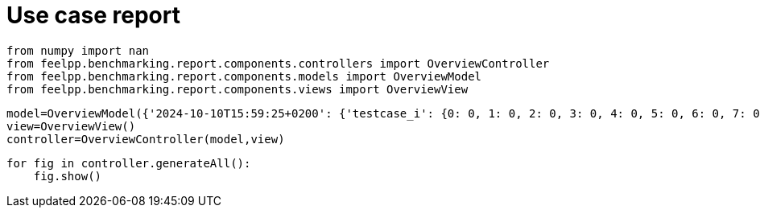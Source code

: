 = Use case report
:page-plotly: true
:page-jupyter: true
:page-tags: toolbox, catalog
:parent-catalogs: feelpp_toolbox_electric-quarter_turn_3d-gaya
:description: 
:page-illustration: 
:revdate: 

[%dynamic%close%hide_code,python]
----
from numpy import nan
from feelpp.benchmarking.report.components.controllers import OverviewController
from feelpp.benchmarking.report.components.models import OverviewModel
from feelpp.benchmarking.report.components.views import OverviewView
----

[%dynamic%close%hide_code,python]
----
model=OverviewModel({'2024-10-10T15:59:25+0200': {'testcase_i': {0: 0, 1: 0, 2: 0, 3: 0, 4: 0, 5: 0, 6: 0, 7: 0, 8: 0, 9: 0, 10: 0, 11: 1, 12: 1, 13: 1, 14: 1, 15: 1, 16: 1, 17: 1, 18: 1, 19: 1, 20: 1, 21: 1, 22: 2, 23: 2, 24: 2, 25: 2, 26: 2, 27: 2, 28: 2, 29: 2, 30: 2, 31: 2, 32: 2, 33: 3, 34: 3, 35: 3, 36: 3, 37: 3, 38: 3, 39: 3, 40: 3, 41: 3, 42: 3, 43: 3, 44: 4, 45: 4, 46: 4, 47: 4, 48: 4, 49: 4, 50: 4, 51: 4, 52: 4, 53: 4, 54: 4, 55: 5, 56: 5, 57: 5, 58: 5, 59: 5, 60: 5, 61: 5, 62: 5, 63: 5, 64: 5, 65: 5, 66: 6, 67: 6, 68: 6, 69: 6, 70: 6, 71: 6, 72: 6, 73: 6, 74: 6, 75: 6, 76: 6, 77: 7, 78: 7, 79: 7, 80: 7, 81: 7, 82: 7, 83: 7, 84: 7, 85: 7, 86: 7, 87: 7, 88: 8, 89: 8, 90: 8, 91: 8, 92: 8, 93: 8, 94: 8, 95: 8, 96: 8, 97: 8, 98: 8, 99: 9, 100: 9, 101: 9, 102: 9, 103: 9, 104: 9, 105: 9, 106: 9, 107: 9, 108: 9, 109: 9, 110: 10, 111: 10, 112: 10, 113: 10, 114: 10, 115: 10, 116: 10, 117: 10, 118: 10, 119: 10, 120: 10, 121: 11, 122: 11, 123: 11, 124: 11, 125: 11, 126: 11, 127: 11, 128: 11, 129: 11, 130: 11, 131: 11}, 'performance_variable': {0: 'ElectricConstructor_createMesh', 1: 'ElectricConstructor_createExporters', 2: 'ElectricConstructor_graph', 3: 'ElectricConstructor_matrixVector', 4: 'ElectricConstructor_algebraicOthers', 5: 'ElectricConstructor_init', 6: 'ElectricPostProcessing_exportResults', 7: 'ElectricSolve_ksp-niter', 8: 'ElectricSolve_algebraic-assembly', 9: 'ElectricSolve_algebraic-solve', 10: 'ElectricSolve_solve', 11: 'ElectricConstructor_createMesh', 12: 'ElectricConstructor_createExporters', 13: 'ElectricConstructor_graph', 14: 'ElectricConstructor_matrixVector', 15: 'ElectricConstructor_algebraicOthers', 16: 'ElectricConstructor_init', 17: 'ElectricPostProcessing_exportResults', 18: 'ElectricSolve_ksp-niter', 19: 'ElectricSolve_algebraic-assembly', 20: 'ElectricSolve_algebraic-solve', 21: 'ElectricSolve_solve', 22: 'ElectricConstructor_createMesh', 23: 'ElectricConstructor_createExporters', 24: 'ElectricConstructor_graph', 25: 'ElectricConstructor_matrixVector', 26: 'ElectricConstructor_algebraicOthers', 27: 'ElectricConstructor_init', 28: 'ElectricPostProcessing_exportResults', 29: 'ElectricSolve_ksp-niter', 30: 'ElectricSolve_algebraic-assembly', 31: 'ElectricSolve_algebraic-solve', 32: 'ElectricSolve_solve', 33: 'ElectricConstructor_createMesh', 34: 'ElectricConstructor_createExporters', 35: 'ElectricConstructor_graph', 36: 'ElectricConstructor_matrixVector', 37: 'ElectricConstructor_algebraicOthers', 38: 'ElectricConstructor_init', 39: 'ElectricPostProcessing_exportResults', 40: 'ElectricSolve_ksp-niter', 41: 'ElectricSolve_algebraic-assembly', 42: 'ElectricSolve_algebraic-solve', 43: 'ElectricSolve_solve', 44: 'ElectricConstructor_createMesh', 45: 'ElectricConstructor_createExporters', 46: 'ElectricConstructor_graph', 47: 'ElectricConstructor_matrixVector', 48: 'ElectricConstructor_algebraicOthers', 49: 'ElectricConstructor_init', 50: 'ElectricPostProcessing_exportResults', 51: 'ElectricSolve_ksp-niter', 52: 'ElectricSolve_algebraic-assembly', 53: 'ElectricSolve_algebraic-solve', 54: 'ElectricSolve_solve', 55: 'ElectricConstructor_createMesh', 56: 'ElectricConstructor_createExporters', 57: 'ElectricConstructor_graph', 58: 'ElectricConstructor_matrixVector', 59: 'ElectricConstructor_algebraicOthers', 60: 'ElectricConstructor_init', 61: 'ElectricPostProcessing_exportResults', 62: 'ElectricSolve_ksp-niter', 63: 'ElectricSolve_algebraic-assembly', 64: 'ElectricSolve_algebraic-solve', 65: 'ElectricSolve_solve', 66: 'ElectricConstructor_createMesh', 67: 'ElectricConstructor_createExporters', 68: 'ElectricConstructor_graph', 69: 'ElectricConstructor_matrixVector', 70: 'ElectricConstructor_algebraicOthers', 71: 'ElectricConstructor_init', 72: 'ElectricPostProcessing_exportResults', 73: 'ElectricSolve_ksp-niter', 74: 'ElectricSolve_algebraic-assembly', 75: 'ElectricSolve_algebraic-solve', 76: 'ElectricSolve_solve', 77: 'ElectricConstructor_createMesh', 78: 'ElectricConstructor_createExporters', 79: 'ElectricConstructor_graph', 80: 'ElectricConstructor_matrixVector', 81: 'ElectricConstructor_algebraicOthers', 82: 'ElectricConstructor_init', 83: 'ElectricPostProcessing_exportResults', 84: 'ElectricSolve_ksp-niter', 85: 'ElectricSolve_algebraic-assembly', 86: 'ElectricSolve_algebraic-solve', 87: 'ElectricSolve_solve', 88: 'ElectricConstructor_createMesh', 89: 'ElectricConstructor_createExporters', 90: 'ElectricConstructor_graph', 91: 'ElectricConstructor_matrixVector', 92: 'ElectricConstructor_algebraicOthers', 93: 'ElectricConstructor_init', 94: 'ElectricPostProcessing_exportResults', 95: 'ElectricSolve_ksp-niter', 96: 'ElectricSolve_algebraic-assembly', 97: 'ElectricSolve_algebraic-solve', 98: 'ElectricSolve_solve', 99: 'ElectricConstructor_createMesh', 100: 'ElectricConstructor_createExporters', 101: 'ElectricConstructor_graph', 102: 'ElectricConstructor_matrixVector', 103: 'ElectricConstructor_algebraicOthers', 104: 'ElectricConstructor_init', 105: 'ElectricPostProcessing_exportResults', 106: 'ElectricSolve_ksp-niter', 107: 'ElectricSolve_algebraic-assembly', 108: 'ElectricSolve_algebraic-solve', 109: 'ElectricSolve_solve', 110: 'ElectricConstructor_createMesh', 111: 'ElectricConstructor_createExporters', 112: 'ElectricConstructor_graph', 113: 'ElectricConstructor_matrixVector', 114: 'ElectricConstructor_algebraicOthers', 115: 'ElectricConstructor_init', 116: 'ElectricPostProcessing_exportResults', 117: 'ElectricSolve_ksp-niter', 118: 'ElectricSolve_algebraic-assembly', 119: 'ElectricSolve_algebraic-solve', 120: 'ElectricSolve_solve', 121: 'ElectricConstructor_createMesh', 122: 'ElectricConstructor_createExporters', 123: 'ElectricConstructor_graph', 124: 'ElectricConstructor_matrixVector', 125: 'ElectricConstructor_algebraicOthers', 126: 'ElectricConstructor_init', 127: 'ElectricPostProcessing_exportResults', 128: 'ElectricSolve_ksp-niter', 129: 'ElectricSolve_algebraic-assembly', 130: 'ElectricSolve_algebraic-solve', 131: 'ElectricSolve_solve'}, 'value': {0: 56.0938439, 1: 0.042868137, 2: 0.058466758, 3: 2.01411101, 4: 3.5697e-05, 5: 63.7589785, 6: 7.15672679, 7: 11.0, 8: 1.41383459, 9: 24.6866984, 10: 26.2079139, 11: 165.637942, 12: 1.15962862, 13: 0.184519059, 14: 5.05586257, 15: 3.5096e-05, 16: 183.870538, 17: 3.84541396, 18: 11.0, 19: 5.1537771, 20: 47.7479895, 21: 53.1703883, 22: 295.981044, 23: 0.055728802, 24: 0.310894497, 25: 2.80072209, 26: 5.866e-05, 27: 304.454682, 28: 5.23480678, 29: 12.0, 30: 1.98808413, 31: 39.3037015, 32: 41.3308678, 33: 64.212042, 34: 0.072799048, 35: 0.115842575, 36: 3.17579514, 37: 4.5255e-05, 38: 74.5482374, 39: 4.44026198, 40: 11.0, 41: 2.27202301, 42: 29.7557825, 43: 32.1029521, 44: 86.3400583, 45: 0.016423931, 46: 0.210841316, 47: 1.68479982, 48: 3.3543e-05, 49: 93.2494038, 50: 2.68872614, 51: 11.0, 52: 1.32805437, 53: 18.0399268, 54: 19.3982999, 55: 294.674489, 56: 0.071696064, 57: 0.557694358, 58: 2.81389197, 59: 5.1607e-05, 60: 307.054393, 61: 4.47197079, 62: 12.0, 63: 2.28797343, 64: 37.9318095, 65: 40.3198345, 66: 56.517439, 67: 0.080016484, 68: 0.199885818, 69: 1.8504765, 70: 3.9434e-05, 71: 65.0699114, 72: 3.21421765, 73: 11.0, 74: 1.56317467, 75: 20.4802529, 76: 22.0858091, 77: 88.023082, 78: 0.008386554, 79: 0.352652528, 80: 2.05111012, 81: 5.7678e-05, 82: 96.3038334, 83: 2.78060333, 84: 11.0, 85: 1.65195307, 86: 13.5799306, 87: 15.3273193, 88: 297.457833, 89: 0.049643182, 90: 1.41635348, 91: 2.51157885, 92: 5.4422e-05, 93: 314.034122, 94: 4.59187359, 95: 12.0, 96: 2.79607451, 97: 33.5493525, 98: 36.4140098, 99: 55.8162912, 100: 0.034588717, 101: 0.519576957, 102: 0.908080716, 103: 3.747e-05, 104: 63.5891073, 105: 3.23842979, 106: 11.0, 107: 1.87470137, 108: 11.55339, 109: 13.4545711, 110: 162.293154, 111: 0.00224106, 112: 1.53471765, 113: 1.34776725, 114: 1.633e-05, 115: 178.707256, 116: 3.89776509, 117: 11.0, 118: 1.93253838, 119: 6.46579175, 120: 8.40130902, 121: 194.72391, 122: 0.080172059, 123: 3.34303037, 124: 3.50028578, 125: 3.9214e-05, 126: 225.582392, 127: 12.6520535, 128: 11.0, 129: 4.873598, 130: 20.8543706, 131: 25.8670575}, 'unit': {0: 's', 1: 's', 2: 's', 3: 's', 4: 's', 5: 's', 6: 's', 7: 'item', 8: 's', 9: 's', 10: 's', 11: 's', 12: 's', 13: 's', 14: 's', 15: 's', 16: 's', 17: 's', 18: 'item', 19: 's', 20: 's', 21: 's', 22: 's', 23: 's', 24: 's', 25: 's', 26: 's', 27: 's', 28: 's', 29: 'item', 30: 's', 31: 's', 32: 's', 33: 's', 34: 's', 35: 's', 36: 's', 37: 's', 38: 's', 39: 's', 40: 'item', 41: 's', 42: 's', 43: 's', 44: 's', 45: 's', 46: 's', 47: 's', 48: 's', 49: 's', 50: 's', 51: 'item', 52: 's', 53: 's', 54: 's', 55: 's', 56: 's', 57: 's', 58: 's', 59: 's', 60: 's', 61: 's', 62: 'item', 63: 's', 64: 's', 65: 's', 66: 's', 67: 's', 68: 's', 69: 's', 70: 's', 71: 's', 72: 's', 73: 'item', 74: 's', 75: 's', 76: 's', 77: 's', 78: 's', 79: 's', 80: 's', 81: 's', 82: 's', 83: 's', 84: 'item', 85: 's', 86: 's', 87: 's', 88: 's', 89: 's', 90: 's', 91: 's', 92: 's', 93: 's', 94: 's', 95: 'item', 96: 's', 97: 's', 98: 's', 99: 's', 100: 's', 101: 's', 102: 's', 103: 's', 104: 's', 105: 's', 106: 'item', 107: 's', 108: 's', 109: 's', 110: 's', 111: 's', 112: 's', 113: 's', 114: 's', 115: 's', 116: 's', 117: 'item', 118: 's', 119: 's', 120: 's', 121: 's', 122: 's', 123: 's', 124: 's', 125: 's', 126: 's', 127: 's', 128: 'item', 129: 's', 130: 's', 131: 's'}, 'reference': {0: nan, 1: nan, 2: nan, 3: nan, 4: nan, 5: nan, 6: nan, 7: nan, 8: nan, 9: nan, 10: nan, 11: nan, 12: nan, 13: nan, 14: nan, 15: nan, 16: nan, 17: nan, 18: nan, 19: nan, 20: nan, 21: nan, 22: nan, 23: nan, 24: nan, 25: nan, 26: nan, 27: nan, 28: nan, 29: nan, 30: nan, 31: nan, 32: nan, 33: nan, 34: nan, 35: nan, 36: nan, 37: nan, 38: nan, 39: nan, 40: nan, 41: nan, 42: nan, 43: nan, 44: nan, 45: nan, 46: nan, 47: nan, 48: nan, 49: nan, 50: nan, 51: nan, 52: nan, 53: nan, 54: nan, 55: nan, 56: nan, 57: nan, 58: nan, 59: nan, 60: nan, 61: nan, 62: nan, 63: nan, 64: nan, 65: nan, 66: nan, 67: nan, 68: nan, 69: nan, 70: nan, 71: nan, 72: nan, 73: nan, 74: nan, 75: nan, 76: nan, 77: nan, 78: nan, 79: nan, 80: nan, 81: nan, 82: nan, 83: nan, 84: nan, 85: nan, 86: nan, 87: nan, 88: nan, 89: nan, 90: nan, 91: nan, 92: nan, 93: nan, 94: nan, 95: nan, 96: nan, 97: nan, 98: nan, 99: nan, 100: nan, 101: nan, 102: nan, 103: nan, 104: nan, 105: nan, 106: nan, 107: nan, 108: nan, 109: nan, 110: nan, 111: nan, 112: nan, 113: nan, 114: nan, 115: nan, 116: nan, 117: nan, 118: nan, 119: nan, 120: nan, 121: nan, 122: nan, 123: nan, 124: nan, 125: nan, 126: nan, 127: nan, 128: nan, 129: nan, 130: nan, 131: nan}, 'thres_lower': {0: nan, 1: nan, 2: nan, 3: nan, 4: nan, 5: nan, 6: nan, 7: nan, 8: nan, 9: nan, 10: nan, 11: nan, 12: nan, 13: nan, 14: nan, 15: nan, 16: nan, 17: nan, 18: nan, 19: nan, 20: nan, 21: nan, 22: nan, 23: nan, 24: nan, 25: nan, 26: nan, 27: nan, 28: nan, 29: nan, 30: nan, 31: nan, 32: nan, 33: nan, 34: nan, 35: nan, 36: nan, 37: nan, 38: nan, 39: nan, 40: nan, 41: nan, 42: nan, 43: nan, 44: nan, 45: nan, 46: nan, 47: nan, 48: nan, 49: nan, 50: nan, 51: nan, 52: nan, 53: nan, 54: nan, 55: nan, 56: nan, 57: nan, 58: nan, 59: nan, 60: nan, 61: nan, 62: nan, 63: nan, 64: nan, 65: nan, 66: nan, 67: nan, 68: nan, 69: nan, 70: nan, 71: nan, 72: nan, 73: nan, 74: nan, 75: nan, 76: nan, 77: nan, 78: nan, 79: nan, 80: nan, 81: nan, 82: nan, 83: nan, 84: nan, 85: nan, 86: nan, 87: nan, 88: nan, 89: nan, 90: nan, 91: nan, 92: nan, 93: nan, 94: nan, 95: nan, 96: nan, 97: nan, 98: nan, 99: nan, 100: nan, 101: nan, 102: nan, 103: nan, 104: nan, 105: nan, 106: nan, 107: nan, 108: nan, 109: nan, 110: nan, 111: nan, 112: nan, 113: nan, 114: nan, 115: nan, 116: nan, 117: nan, 118: nan, 119: nan, 120: nan, 121: nan, 122: nan, 123: nan, 124: nan, 125: nan, 126: nan, 127: nan, 128: nan, 129: nan, 130: nan, 131: nan}, 'thres_upper': {0: nan, 1: nan, 2: nan, 3: nan, 4: nan, 5: nan, 6: nan, 7: nan, 8: nan, 9: nan, 10: nan, 11: nan, 12: nan, 13: nan, 14: nan, 15: nan, 16: nan, 17: nan, 18: nan, 19: nan, 20: nan, 21: nan, 22: nan, 23: nan, 24: nan, 25: nan, 26: nan, 27: nan, 28: nan, 29: nan, 30: nan, 31: nan, 32: nan, 33: nan, 34: nan, 35: nan, 36: nan, 37: nan, 38: nan, 39: nan, 40: nan, 41: nan, 42: nan, 43: nan, 44: nan, 45: nan, 46: nan, 47: nan, 48: nan, 49: nan, 50: nan, 51: nan, 52: nan, 53: nan, 54: nan, 55: nan, 56: nan, 57: nan, 58: nan, 59: nan, 60: nan, 61: nan, 62: nan, 63: nan, 64: nan, 65: nan, 66: nan, 67: nan, 68: nan, 69: nan, 70: nan, 71: nan, 72: nan, 73: nan, 74: nan, 75: nan, 76: nan, 77: nan, 78: nan, 79: nan, 80: nan, 81: nan, 82: nan, 83: nan, 84: nan, 85: nan, 86: nan, 87: nan, 88: nan, 89: nan, 90: nan, 91: nan, 92: nan, 93: nan, 94: nan, 95: nan, 96: nan, 97: nan, 98: nan, 99: nan, 100: nan, 101: nan, 102: nan, 103: nan, 104: nan, 105: nan, 106: nan, 107: nan, 108: nan, 109: nan, 110: nan, 111: nan, 112: nan, 113: nan, 114: nan, 115: nan, 116: nan, 117: nan, 118: nan, 119: nan, 120: nan, 121: nan, 122: nan, 123: nan, 124: nan, 125: nan, 126: nan, 127: nan, 128: nan, 129: nan, 130: nan, 131: nan}, 'status': {0: nan, 1: nan, 2: nan, 3: nan, 4: nan, 5: nan, 6: nan, 7: nan, 8: nan, 9: nan, 10: nan, 11: nan, 12: nan, 13: nan, 14: nan, 15: nan, 16: nan, 17: nan, 18: nan, 19: nan, 20: nan, 21: nan, 22: nan, 23: nan, 24: nan, 25: nan, 26: nan, 27: nan, 28: nan, 29: nan, 30: nan, 31: nan, 32: nan, 33: nan, 34: nan, 35: nan, 36: nan, 37: nan, 38: nan, 39: nan, 40: nan, 41: nan, 42: nan, 43: nan, 44: nan, 45: nan, 46: nan, 47: nan, 48: nan, 49: nan, 50: nan, 51: nan, 52: nan, 53: nan, 54: nan, 55: nan, 56: nan, 57: nan, 58: nan, 59: nan, 60: nan, 61: nan, 62: nan, 63: nan, 64: nan, 65: nan, 66: nan, 67: nan, 68: nan, 69: nan, 70: nan, 71: nan, 72: nan, 73: nan, 74: nan, 75: nan, 76: nan, 77: nan, 78: nan, 79: nan, 80: nan, 81: nan, 82: nan, 83: nan, 84: nan, 85: nan, 86: nan, 87: nan, 88: nan, 89: nan, 90: nan, 91: nan, 92: nan, 93: nan, 94: nan, 95: nan, 96: nan, 97: nan, 98: nan, 99: nan, 100: nan, 101: nan, 102: nan, 103: nan, 104: nan, 105: nan, 106: nan, 107: nan, 108: nan, 109: nan, 110: nan, 111: nan, 112: nan, 113: nan, 114: nan, 115: nan, 116: nan, 117: nan, 118: nan, 119: nan, 120: nan, 121: nan, 122: nan, 123: nan, 124: nan, 125: nan, 126: nan, 127: nan, 128: nan, 129: nan, 130: nan, 131: nan}, 'absolute_error': {0: nan, 1: nan, 2: nan, 3: nan, 4: nan, 5: nan, 6: nan, 7: nan, 8: nan, 9: nan, 10: nan, 11: nan, 12: nan, 13: nan, 14: nan, 15: nan, 16: nan, 17: nan, 18: nan, 19: nan, 20: nan, 21: nan, 22: nan, 23: nan, 24: nan, 25: nan, 26: nan, 27: nan, 28: nan, 29: nan, 30: nan, 31: nan, 32: nan, 33: nan, 34: nan, 35: nan, 36: nan, 37: nan, 38: nan, 39: nan, 40: nan, 41: nan, 42: nan, 43: nan, 44: nan, 45: nan, 46: nan, 47: nan, 48: nan, 49: nan, 50: nan, 51: nan, 52: nan, 53: nan, 54: nan, 55: nan, 56: nan, 57: nan, 58: nan, 59: nan, 60: nan, 61: nan, 62: nan, 63: nan, 64: nan, 65: nan, 66: nan, 67: nan, 68: nan, 69: nan, 70: nan, 71: nan, 72: nan, 73: nan, 74: nan, 75: nan, 76: nan, 77: nan, 78: nan, 79: nan, 80: nan, 81: nan, 82: nan, 83: nan, 84: nan, 85: nan, 86: nan, 87: nan, 88: nan, 89: nan, 90: nan, 91: nan, 92: nan, 93: nan, 94: nan, 95: nan, 96: nan, 97: nan, 98: nan, 99: nan, 100: nan, 101: nan, 102: nan, 103: nan, 104: nan, 105: nan, 106: nan, 107: nan, 108: nan, 109: nan, 110: nan, 111: nan, 112: nan, 113: nan, 114: nan, 115: nan, 116: nan, 117: nan, 118: nan, 119: nan, 120: nan, 121: nan, 122: nan, 123: nan, 124: nan, 125: nan, 126: nan, 127: nan, 128: nan, 129: nan, 130: nan, 131: nan}, 'testcase_time_run': {0: 91.07076859474182, 1: 91.07076859474182, 2: 91.07076859474182, 3: 91.07076859474182, 4: 91.07076859474182, 5: 91.07076859474182, 6: 91.07076859474182, 7: 91.07076859474182, 8: 91.07076859474182, 9: 91.07076859474182, 10: 91.07076859474182, 11: 103.14113020896912, 12: 103.14113020896912, 13: 103.14113020896912, 14: 103.14113020896912, 15: 103.14113020896912, 16: 103.14113020896912, 17: 103.14113020896912, 18: 103.14113020896912, 19: 103.14113020896912, 20: 103.14113020896912, 21: 103.14113020896912, 22: 114.7163393497467, 23: 114.7163393497467, 24: 114.7163393497467, 25: 114.7163393497467, 26: 114.7163393497467, 27: 114.7163393497467, 28: 114.7163393497467, 29: 114.7163393497467, 30: 114.7163393497467, 31: 114.7163393497467, 32: 114.7163393497467, 33: 90.09553456306458, 34: 90.09553456306458, 35: 90.09553456306458, 36: 90.09553456306458, 37: 90.09553456306458, 38: 90.09553456306458, 39: 90.09553456306458, 40: 90.09553456306458, 41: 90.09553456306458, 42: 90.09553456306458, 43: 90.09553456306458, 44: 102.50021982192993, 45: 102.50021982192993, 46: 102.50021982192993, 47: 102.50021982192993, 48: 102.50021982192993, 49: 102.50021982192993, 50: 102.50021982192993, 51: 102.50021982192993, 52: 102.50021982192993, 53: 102.50021982192993, 54: 102.50021982192993, 55: 70.40585851669312, 56: 70.40585851669312, 57: 70.40585851669312, 58: 70.40585851669312, 59: 70.40585851669312, 60: 70.40585851669312, 61: 70.40585851669312, 62: 70.40585851669312, 63: 70.40585851669312, 64: 70.40585851669312, 65: 70.40585851669312, 66: 42.46476888656616, 67: 42.46476888656616, 68: 42.46476888656616, 69: 42.46476888656616, 70: 42.46476888656616, 71: 42.46476888656616, 72: 42.46476888656616, 73: 42.46476888656616, 74: 42.46476888656616, 75: 42.46476888656616, 76: 42.46476888656616, 77: 44.456894636154175, 78: 44.456894636154175, 79: 44.456894636154175, 80: 44.456894636154175, 81: 44.456894636154175, 82: 44.456894636154175, 83: 44.456894636154175, 84: 44.456894636154175, 85: 44.456894636154175, 86: 44.456894636154175, 87: 44.456894636154175, 88: 75.02011680603027, 89: 75.02011680603027, 90: 75.02011680603027, 91: 75.02011680603027, 92: 75.02011680603027, 93: 75.02011680603027, 94: 75.02011680603027, 95: 75.02011680603027, 96: 75.02011680603027, 97: 75.02011680603027, 98: 75.02011680603027, 99: 27.998353481292725, 100: 27.998353481292725, 101: 27.998353481292725, 102: 27.998353481292725, 103: 27.998353481292725, 104: 27.998353481292725, 105: 27.998353481292725, 106: 27.998353481292725, 107: 27.998353481292725, 108: 27.998353481292725, 109: 27.998353481292725, 110: 46.39032602310181, 111: 46.39032602310181, 112: 46.39032602310181, 113: 46.39032602310181, 114: 46.39032602310181, 115: 46.39032602310181, 116: 46.39032602310181, 117: 46.39032602310181, 118: 46.39032602310181, 119: 46.39032602310181, 120: 46.39032602310181, 121: 62.377655029296875, 122: 62.377655029296875, 123: 62.377655029296875, 124: 62.377655029296875, 125: 62.377655029296875, 126: 62.377655029296875, 127: 62.377655029296875, 128: 62.377655029296875, 129: 62.377655029296875, 130: 62.377655029296875, 131: 62.377655029296875}, 'nb_tasks': {0: 64, 1: 64, 2: 64, 3: 64, 4: 64, 5: 64, 6: 64, 7: 64, 8: 64, 9: 64, 10: 64, 11: 64, 12: 64, 13: 64, 14: 64, 15: 64, 16: 64, 17: 64, 18: 64, 19: 64, 20: 64, 21: 64, 22: 64, 23: 64, 24: 64, 25: 64, 26: 64, 27: 64, 28: 64, 29: 64, 30: 64, 31: 64, 32: 64, 33: 32, 34: 32, 35: 32, 36: 32, 37: 32, 38: 32, 39: 32, 40: 32, 41: 32, 42: 32, 43: 32, 44: 32, 45: 32, 46: 32, 47: 32, 48: 32, 49: 32, 50: 32, 51: 32, 52: 32, 53: 32, 54: 32, 55: 32, 56: 32, 57: 32, 58: 32, 59: 32, 60: 32, 61: 32, 62: 32, 63: 32, 64: 32, 65: 32, 66: 16, 67: 16, 68: 16, 69: 16, 70: 16, 71: 16, 72: 16, 73: 16, 74: 16, 75: 16, 76: 16, 77: 16, 78: 16, 79: 16, 80: 16, 81: 16, 82: 16, 83: 16, 84: 16, 85: 16, 86: 16, 87: 16, 88: 16, 89: 16, 90: 16, 91: 16, 92: 16, 93: 16, 94: 16, 95: 16, 96: 16, 97: 16, 98: 16, 99: 8, 100: 8, 101: 8, 102: 8, 103: 8, 104: 8, 105: 8, 106: 8, 107: 8, 108: 8, 109: 8, 110: 8, 111: 8, 112: 8, 113: 8, 114: 8, 115: 8, 116: 8, 117: 8, 118: 8, 119: 8, 120: 8, 121: 8, 122: 8, 123: 8, 124: 8, 125: 8, 126: 8, 127: 8, 128: 8, 129: 8, 130: 8, 131: 8}, 'hsize': {0: 0.05, 1: 0.05, 2: 0.05, 3: 0.05, 4: 0.05, 5: 0.05, 6: 0.05, 7: 0.05, 8: 0.05, 9: 0.05, 10: 0.05, 11: 0.04, 12: 0.04, 13: 0.04, 14: 0.04, 15: 0.04, 16: 0.04, 17: 0.04, 18: 0.04, 19: 0.04, 20: 0.04, 21: 0.04, 22: 0.03, 23: 0.03, 24: 0.03, 25: 0.03, 26: 0.03, 27: 0.03, 28: 0.03, 29: 0.03, 30: 0.03, 31: 0.03, 32: 0.03, 33: 0.05, 34: 0.05, 35: 0.05, 36: 0.05, 37: 0.05, 38: 0.05, 39: 0.05, 40: 0.05, 41: 0.05, 42: 0.05, 43: 0.05, 44: 0.04, 45: 0.04, 46: 0.04, 47: 0.04, 48: 0.04, 49: 0.04, 50: 0.04, 51: 0.04, 52: 0.04, 53: 0.04, 54: 0.04, 55: 0.03, 56: 0.03, 57: 0.03, 58: 0.03, 59: 0.03, 60: 0.03, 61: 0.03, 62: 0.03, 63: 0.03, 64: 0.03, 65: 0.03, 66: 0.05, 67: 0.05, 68: 0.05, 69: 0.05, 70: 0.05, 71: 0.05, 72: 0.05, 73: 0.05, 74: 0.05, 75: 0.05, 76: 0.05, 77: 0.04, 78: 0.04, 79: 0.04, 80: 0.04, 81: 0.04, 82: 0.04, 83: 0.04, 84: 0.04, 85: 0.04, 86: 0.04, 87: 0.04, 88: 0.03, 89: 0.03, 90: 0.03, 91: 0.03, 92: 0.03, 93: 0.03, 94: 0.03, 95: 0.03, 96: 0.03, 97: 0.03, 98: 0.03, 99: 0.05, 100: 0.05, 101: 0.05, 102: 0.05, 103: 0.05, 104: 0.05, 105: 0.05, 106: 0.05, 107: 0.05, 108: 0.05, 109: 0.05, 110: 0.04, 111: 0.04, 112: 0.04, 113: 0.04, 114: 0.04, 115: 0.04, 116: 0.04, 117: 0.04, 118: 0.04, 119: 0.04, 120: 0.04, 121: 0.03, 122: 0.03, 123: 0.03, 124: 0.03, 125: 0.03, 126: 0.03, 127: 0.03, 128: 0.03, 129: 0.03, 130: 0.03, 131: 0.03}}, '2024-10-10T15:39:18+0200': {'testcase_i': {0: 0, 1: 0, 2: 0, 3: 0, 4: 0, 5: 0, 6: 0, 7: 0, 8: 0, 9: 0, 10: 0, 11: 1, 12: 1, 13: 1, 14: 1, 15: 1, 16: 1, 17: 1, 18: 1, 19: 1, 20: 1, 21: 1, 22: 2, 23: 2, 24: 2, 25: 2, 26: 2, 27: 2, 28: 2, 29: 2, 30: 2, 31: 2, 32: 2, 33: 3, 34: 3, 35: 3, 36: 3, 37: 3, 38: 3, 39: 3, 40: 3, 41: 3, 42: 3, 43: 3, 44: 4, 45: 4, 46: 4, 47: 4, 48: 4, 49: 4, 50: 4, 51: 4, 52: 4, 53: 4, 54: 4, 55: 5, 56: 5, 57: 5, 58: 5, 59: 5, 60: 5, 61: 5, 62: 5, 63: 5, 64: 5, 65: 5, 66: 6, 67: 6, 68: 6, 69: 6, 70: 6, 71: 6, 72: 6, 73: 6, 74: 6, 75: 6, 76: 6, 77: 7, 78: 7, 79: 7, 80: 7, 81: 7, 82: 7, 83: 7, 84: 7, 85: 7, 86: 7, 87: 7, 88: 8, 89: 8, 90: 8, 91: 8, 92: 8, 93: 8, 94: 8, 95: 8, 96: 8, 97: 8, 98: 8, 99: 9, 100: 9, 101: 9, 102: 9, 103: 9, 104: 9, 105: 9, 106: 9, 107: 9, 108: 9, 109: 9, 110: 10, 111: 10, 112: 10, 113: 10, 114: 10, 115: 10, 116: 10, 117: 10, 118: 10, 119: 10, 120: 10, 121: 11, 122: 11, 123: 11, 124: 11, 125: 11, 126: 11, 127: 11, 128: 11, 129: 11, 130: 11, 131: 11}, 'performance_variable': {0: 'ElectricConstructor_createMesh', 1: 'ElectricConstructor_createExporters', 2: 'ElectricConstructor_graph', 3: 'ElectricConstructor_matrixVector', 4: 'ElectricConstructor_algebraicOthers', 5: 'ElectricConstructor_init', 6: 'ElectricPostProcessing_exportResults', 7: 'ElectricSolve_ksp-niter', 8: 'ElectricSolve_algebraic-assembly', 9: 'ElectricSolve_algebraic-solve', 10: 'ElectricSolve_solve', 11: 'ElectricConstructor_createMesh', 12: 'ElectricConstructor_createExporters', 13: 'ElectricConstructor_graph', 14: 'ElectricConstructor_matrixVector', 15: 'ElectricConstructor_algebraicOthers', 16: 'ElectricConstructor_init', 17: 'ElectricPostProcessing_exportResults', 18: 'ElectricSolve_ksp-niter', 19: 'ElectricSolve_algebraic-assembly', 20: 'ElectricSolve_algebraic-solve', 21: 'ElectricSolve_solve', 22: 'ElectricConstructor_createMesh', 23: 'ElectricConstructor_createExporters', 24: 'ElectricConstructor_graph', 25: 'ElectricConstructor_matrixVector', 26: 'ElectricConstructor_algebraicOthers', 27: 'ElectricConstructor_init', 28: 'ElectricPostProcessing_exportResults', 29: 'ElectricSolve_ksp-niter', 30: 'ElectricSolve_algebraic-assembly', 31: 'ElectricSolve_algebraic-solve', 32: 'ElectricSolve_solve', 33: 'ElectricConstructor_createMesh', 34: 'ElectricConstructor_createExporters', 35: 'ElectricConstructor_graph', 36: 'ElectricConstructor_matrixVector', 37: 'ElectricConstructor_algebraicOthers', 38: 'ElectricConstructor_init', 39: 'ElectricPostProcessing_exportResults', 40: 'ElectricSolve_ksp-niter', 41: 'ElectricSolve_algebraic-assembly', 42: 'ElectricSolve_algebraic-solve', 43: 'ElectricSolve_solve', 44: 'ElectricConstructor_createMesh', 45: 'ElectricConstructor_createExporters', 46: 'ElectricConstructor_graph', 47: 'ElectricConstructor_matrixVector', 48: 'ElectricConstructor_algebraicOthers', 49: 'ElectricConstructor_init', 50: 'ElectricPostProcessing_exportResults', 51: 'ElectricSolve_ksp-niter', 52: 'ElectricSolve_algebraic-assembly', 53: 'ElectricSolve_algebraic-solve', 54: 'ElectricSolve_solve', 55: 'ElectricConstructor_createMesh', 56: 'ElectricConstructor_createExporters', 57: 'ElectricConstructor_graph', 58: 'ElectricConstructor_matrixVector', 59: 'ElectricConstructor_algebraicOthers', 60: 'ElectricConstructor_init', 61: 'ElectricPostProcessing_exportResults', 62: 'ElectricSolve_ksp-niter', 63: 'ElectricSolve_algebraic-assembly', 64: 'ElectricSolve_algebraic-solve', 65: 'ElectricSolve_solve', 66: 'ElectricConstructor_createMesh', 67: 'ElectricConstructor_createExporters', 68: 'ElectricConstructor_graph', 69: 'ElectricConstructor_matrixVector', 70: 'ElectricConstructor_algebraicOthers', 71: 'ElectricConstructor_init', 72: 'ElectricPostProcessing_exportResults', 73: 'ElectricSolve_ksp-niter', 74: 'ElectricSolve_algebraic-assembly', 75: 'ElectricSolve_algebraic-solve', 76: 'ElectricSolve_solve', 77: 'ElectricConstructor_createMesh', 78: 'ElectricConstructor_createExporters', 79: 'ElectricConstructor_graph', 80: 'ElectricConstructor_matrixVector', 81: 'ElectricConstructor_algebraicOthers', 82: 'ElectricConstructor_init', 83: 'ElectricPostProcessing_exportResults', 84: 'ElectricSolve_ksp-niter', 85: 'ElectricSolve_algebraic-assembly', 86: 'ElectricSolve_algebraic-solve', 87: 'ElectricSolve_solve', 88: 'ElectricConstructor_createMesh', 89: 'ElectricConstructor_createExporters', 90: 'ElectricConstructor_graph', 91: 'ElectricConstructor_matrixVector', 92: 'ElectricConstructor_algebraicOthers', 93: 'ElectricConstructor_init', 94: 'ElectricPostProcessing_exportResults', 95: 'ElectricSolve_ksp-niter', 96: 'ElectricSolve_algebraic-assembly', 97: 'ElectricSolve_algebraic-solve', 98: 'ElectricSolve_solve', 99: 'ElectricConstructor_createMesh', 100: 'ElectricConstructor_createExporters', 101: 'ElectricConstructor_graph', 102: 'ElectricConstructor_matrixVector', 103: 'ElectricConstructor_algebraicOthers', 104: 'ElectricConstructor_init', 105: 'ElectricPostProcessing_exportResults', 106: 'ElectricSolve_ksp-niter', 107: 'ElectricSolve_algebraic-assembly', 108: 'ElectricSolve_algebraic-solve', 109: 'ElectricSolve_solve', 110: 'ElectricConstructor_createMesh', 111: 'ElectricConstructor_createExporters', 112: 'ElectricConstructor_graph', 113: 'ElectricConstructor_matrixVector', 114: 'ElectricConstructor_algebraicOthers', 115: 'ElectricConstructor_init', 116: 'ElectricPostProcessing_exportResults', 117: 'ElectricSolve_ksp-niter', 118: 'ElectricSolve_algebraic-assembly', 119: 'ElectricSolve_algebraic-solve', 120: 'ElectricSolve_solve', 121: 'ElectricConstructor_createMesh', 122: 'ElectricConstructor_createExporters', 123: 'ElectricConstructor_graph', 124: 'ElectricConstructor_matrixVector', 125: 'ElectricConstructor_algebraicOthers', 126: 'ElectricConstructor_init', 127: 'ElectricPostProcessing_exportResults', 128: 'ElectricSolve_ksp-niter', 129: 'ElectricSolve_algebraic-assembly', 130: 'ElectricSolve_algebraic-solve', 131: 'ElectricSolve_solve'}, 'value': {0: 56.0938439, 1: 0.042868137, 2: 0.058466758, 3: 2.01411101, 4: 3.5697e-05, 5: 63.7589785, 6: 7.15672679, 7: 11.0, 8: 1.41383459, 9: 24.6866984, 10: 26.2079139, 11: 165.637942, 12: 1.15962862, 13: 0.184519059, 14: 5.05586257, 15: 3.5096e-05, 16: 183.870538, 17: 3.84541396, 18: 11.0, 19: 5.1537771, 20: 47.7479895, 21: 53.1703883, 22: 295.981044, 23: 0.055728802, 24: 0.310894497, 25: 2.80072209, 26: 5.866e-05, 27: 304.454682, 28: 5.23480678, 29: 12.0, 30: 1.98808413, 31: 39.3037015, 32: 41.3308678, 33: 64.212042, 34: 0.072799048, 35: 0.115842575, 36: 3.17579514, 37: 4.5255e-05, 38: 74.5482374, 39: 4.44026198, 40: 11.0, 41: 2.27202301, 42: 29.7557825, 43: 32.1029521, 44: 86.3400583, 45: 0.016423931, 46: 0.210841316, 47: 1.68479982, 48: 3.3543e-05, 49: 93.2494038, 50: 2.68872614, 51: 11.0, 52: 1.32805437, 53: 18.0399268, 54: 19.3982999, 55: 294.674489, 56: 0.071696064, 57: 0.557694358, 58: 2.81389197, 59: 5.1607e-05, 60: 307.054393, 61: 4.47197079, 62: 12.0, 63: 2.28797343, 64: 37.9318095, 65: 40.3198345, 66: 56.517439, 67: 0.080016484, 68: 0.199885818, 69: 1.8504765, 70: 3.9434e-05, 71: 65.0699114, 72: 3.21421765, 73: 11.0, 74: 1.56317467, 75: 20.4802529, 76: 22.0858091, 77: 88.023082, 78: 0.008386554, 79: 0.352652528, 80: 2.05111012, 81: 5.7678e-05, 82: 96.3038334, 83: 2.78060333, 84: 11.0, 85: 1.65195307, 86: 13.5799306, 87: 15.3273193, 88: 297.457833, 89: 0.049643182, 90: 1.41635348, 91: 2.51157885, 92: 5.4422e-05, 93: 314.034122, 94: 4.59187359, 95: 12.0, 96: 2.79607451, 97: 33.5493525, 98: 36.4140098, 99: 55.8162912, 100: 0.034588717, 101: 0.519576957, 102: 0.908080716, 103: 3.747e-05, 104: 63.5891073, 105: 3.23842979, 106: 11.0, 107: 1.87470137, 108: 11.55339, 109: 13.4545711, 110: 162.293154, 111: 0.00224106, 112: 1.53471765, 113: 1.34776725, 114: 1.633e-05, 115: 178.707256, 116: 3.89776509, 117: 11.0, 118: 1.93253838, 119: 6.46579175, 120: 8.40130902, 121: 194.72391, 122: 0.080172059, 123: 3.34303037, 124: 3.50028578, 125: 3.9214e-05, 126: 225.582392, 127: 12.6520535, 128: 11.0, 129: 4.873598, 130: 20.8543706, 131: 25.8670575}, 'unit': {0: 's', 1: 's', 2: 's', 3: 's', 4: 's', 5: 's', 6: 's', 7: 'item', 8: 's', 9: 's', 10: 's', 11: 's', 12: 's', 13: 's', 14: 's', 15: 's', 16: 's', 17: 's', 18: 'item', 19: 's', 20: 's', 21: 's', 22: 's', 23: 's', 24: 's', 25: 's', 26: 's', 27: 's', 28: 's', 29: 'item', 30: 's', 31: 's', 32: 's', 33: 's', 34: 's', 35: 's', 36: 's', 37: 's', 38: 's', 39: 's', 40: 'item', 41: 's', 42: 's', 43: 's', 44: 's', 45: 's', 46: 's', 47: 's', 48: 's', 49: 's', 50: 's', 51: 'item', 52: 's', 53: 's', 54: 's', 55: 's', 56: 's', 57: 's', 58: 's', 59: 's', 60: 's', 61: 's', 62: 'item', 63: 's', 64: 's', 65: 's', 66: 's', 67: 's', 68: 's', 69: 's', 70: 's', 71: 's', 72: 's', 73: 'item', 74: 's', 75: 's', 76: 's', 77: 's', 78: 's', 79: 's', 80: 's', 81: 's', 82: 's', 83: 's', 84: 'item', 85: 's', 86: 's', 87: 's', 88: 's', 89: 's', 90: 's', 91: 's', 92: 's', 93: 's', 94: 's', 95: 'item', 96: 's', 97: 's', 98: 's', 99: 's', 100: 's', 101: 's', 102: 's', 103: 's', 104: 's', 105: 's', 106: 'item', 107: 's', 108: 's', 109: 's', 110: 's', 111: 's', 112: 's', 113: 's', 114: 's', 115: 's', 116: 's', 117: 'item', 118: 's', 119: 's', 120: 's', 121: 's', 122: 's', 123: 's', 124: 's', 125: 's', 126: 's', 127: 's', 128: 'item', 129: 's', 130: 's', 131: 's'}, 'reference': {0: nan, 1: nan, 2: nan, 3: nan, 4: nan, 5: nan, 6: nan, 7: nan, 8: nan, 9: nan, 10: nan, 11: nan, 12: nan, 13: nan, 14: nan, 15: nan, 16: nan, 17: nan, 18: nan, 19: nan, 20: nan, 21: nan, 22: nan, 23: nan, 24: nan, 25: nan, 26: nan, 27: nan, 28: nan, 29: nan, 30: nan, 31: nan, 32: nan, 33: nan, 34: nan, 35: nan, 36: nan, 37: nan, 38: nan, 39: nan, 40: nan, 41: nan, 42: nan, 43: nan, 44: nan, 45: nan, 46: nan, 47: nan, 48: nan, 49: nan, 50: nan, 51: nan, 52: nan, 53: nan, 54: nan, 55: nan, 56: nan, 57: nan, 58: nan, 59: nan, 60: nan, 61: nan, 62: nan, 63: nan, 64: nan, 65: nan, 66: nan, 67: nan, 68: nan, 69: nan, 70: nan, 71: nan, 72: nan, 73: nan, 74: nan, 75: nan, 76: nan, 77: nan, 78: nan, 79: nan, 80: nan, 81: nan, 82: nan, 83: nan, 84: nan, 85: nan, 86: nan, 87: nan, 88: nan, 89: nan, 90: nan, 91: nan, 92: nan, 93: nan, 94: nan, 95: nan, 96: nan, 97: nan, 98: nan, 99: nan, 100: nan, 101: nan, 102: nan, 103: nan, 104: nan, 105: nan, 106: nan, 107: nan, 108: nan, 109: nan, 110: nan, 111: nan, 112: nan, 113: nan, 114: nan, 115: nan, 116: nan, 117: nan, 118: nan, 119: nan, 120: nan, 121: nan, 122: nan, 123: nan, 124: nan, 125: nan, 126: nan, 127: nan, 128: nan, 129: nan, 130: nan, 131: nan}, 'thres_lower': {0: nan, 1: nan, 2: nan, 3: nan, 4: nan, 5: nan, 6: nan, 7: nan, 8: nan, 9: nan, 10: nan, 11: nan, 12: nan, 13: nan, 14: nan, 15: nan, 16: nan, 17: nan, 18: nan, 19: nan, 20: nan, 21: nan, 22: nan, 23: nan, 24: nan, 25: nan, 26: nan, 27: nan, 28: nan, 29: nan, 30: nan, 31: nan, 32: nan, 33: nan, 34: nan, 35: nan, 36: nan, 37: nan, 38: nan, 39: nan, 40: nan, 41: nan, 42: nan, 43: nan, 44: nan, 45: nan, 46: nan, 47: nan, 48: nan, 49: nan, 50: nan, 51: nan, 52: nan, 53: nan, 54: nan, 55: nan, 56: nan, 57: nan, 58: nan, 59: nan, 60: nan, 61: nan, 62: nan, 63: nan, 64: nan, 65: nan, 66: nan, 67: nan, 68: nan, 69: nan, 70: nan, 71: nan, 72: nan, 73: nan, 74: nan, 75: nan, 76: nan, 77: nan, 78: nan, 79: nan, 80: nan, 81: nan, 82: nan, 83: nan, 84: nan, 85: nan, 86: nan, 87: nan, 88: nan, 89: nan, 90: nan, 91: nan, 92: nan, 93: nan, 94: nan, 95: nan, 96: nan, 97: nan, 98: nan, 99: nan, 100: nan, 101: nan, 102: nan, 103: nan, 104: nan, 105: nan, 106: nan, 107: nan, 108: nan, 109: nan, 110: nan, 111: nan, 112: nan, 113: nan, 114: nan, 115: nan, 116: nan, 117: nan, 118: nan, 119: nan, 120: nan, 121: nan, 122: nan, 123: nan, 124: nan, 125: nan, 126: nan, 127: nan, 128: nan, 129: nan, 130: nan, 131: nan}, 'thres_upper': {0: nan, 1: nan, 2: nan, 3: nan, 4: nan, 5: nan, 6: nan, 7: nan, 8: nan, 9: nan, 10: nan, 11: nan, 12: nan, 13: nan, 14: nan, 15: nan, 16: nan, 17: nan, 18: nan, 19: nan, 20: nan, 21: nan, 22: nan, 23: nan, 24: nan, 25: nan, 26: nan, 27: nan, 28: nan, 29: nan, 30: nan, 31: nan, 32: nan, 33: nan, 34: nan, 35: nan, 36: nan, 37: nan, 38: nan, 39: nan, 40: nan, 41: nan, 42: nan, 43: nan, 44: nan, 45: nan, 46: nan, 47: nan, 48: nan, 49: nan, 50: nan, 51: nan, 52: nan, 53: nan, 54: nan, 55: nan, 56: nan, 57: nan, 58: nan, 59: nan, 60: nan, 61: nan, 62: nan, 63: nan, 64: nan, 65: nan, 66: nan, 67: nan, 68: nan, 69: nan, 70: nan, 71: nan, 72: nan, 73: nan, 74: nan, 75: nan, 76: nan, 77: nan, 78: nan, 79: nan, 80: nan, 81: nan, 82: nan, 83: nan, 84: nan, 85: nan, 86: nan, 87: nan, 88: nan, 89: nan, 90: nan, 91: nan, 92: nan, 93: nan, 94: nan, 95: nan, 96: nan, 97: nan, 98: nan, 99: nan, 100: nan, 101: nan, 102: nan, 103: nan, 104: nan, 105: nan, 106: nan, 107: nan, 108: nan, 109: nan, 110: nan, 111: nan, 112: nan, 113: nan, 114: nan, 115: nan, 116: nan, 117: nan, 118: nan, 119: nan, 120: nan, 121: nan, 122: nan, 123: nan, 124: nan, 125: nan, 126: nan, 127: nan, 128: nan, 129: nan, 130: nan, 131: nan}, 'status': {0: nan, 1: nan, 2: nan, 3: nan, 4: nan, 5: nan, 6: nan, 7: nan, 8: nan, 9: nan, 10: nan, 11: nan, 12: nan, 13: nan, 14: nan, 15: nan, 16: nan, 17: nan, 18: nan, 19: nan, 20: nan, 21: nan, 22: nan, 23: nan, 24: nan, 25: nan, 26: nan, 27: nan, 28: nan, 29: nan, 30: nan, 31: nan, 32: nan, 33: nan, 34: nan, 35: nan, 36: nan, 37: nan, 38: nan, 39: nan, 40: nan, 41: nan, 42: nan, 43: nan, 44: nan, 45: nan, 46: nan, 47: nan, 48: nan, 49: nan, 50: nan, 51: nan, 52: nan, 53: nan, 54: nan, 55: nan, 56: nan, 57: nan, 58: nan, 59: nan, 60: nan, 61: nan, 62: nan, 63: nan, 64: nan, 65: nan, 66: nan, 67: nan, 68: nan, 69: nan, 70: nan, 71: nan, 72: nan, 73: nan, 74: nan, 75: nan, 76: nan, 77: nan, 78: nan, 79: nan, 80: nan, 81: nan, 82: nan, 83: nan, 84: nan, 85: nan, 86: nan, 87: nan, 88: nan, 89: nan, 90: nan, 91: nan, 92: nan, 93: nan, 94: nan, 95: nan, 96: nan, 97: nan, 98: nan, 99: nan, 100: nan, 101: nan, 102: nan, 103: nan, 104: nan, 105: nan, 106: nan, 107: nan, 108: nan, 109: nan, 110: nan, 111: nan, 112: nan, 113: nan, 114: nan, 115: nan, 116: nan, 117: nan, 118: nan, 119: nan, 120: nan, 121: nan, 122: nan, 123: nan, 124: nan, 125: nan, 126: nan, 127: nan, 128: nan, 129: nan, 130: nan, 131: nan}, 'absolute_error': {0: nan, 1: nan, 2: nan, 3: nan, 4: nan, 5: nan, 6: nan, 7: nan, 8: nan, 9: nan, 10: nan, 11: nan, 12: nan, 13: nan, 14: nan, 15: nan, 16: nan, 17: nan, 18: nan, 19: nan, 20: nan, 21: nan, 22: nan, 23: nan, 24: nan, 25: nan, 26: nan, 27: nan, 28: nan, 29: nan, 30: nan, 31: nan, 32: nan, 33: nan, 34: nan, 35: nan, 36: nan, 37: nan, 38: nan, 39: nan, 40: nan, 41: nan, 42: nan, 43: nan, 44: nan, 45: nan, 46: nan, 47: nan, 48: nan, 49: nan, 50: nan, 51: nan, 52: nan, 53: nan, 54: nan, 55: nan, 56: nan, 57: nan, 58: nan, 59: nan, 60: nan, 61: nan, 62: nan, 63: nan, 64: nan, 65: nan, 66: nan, 67: nan, 68: nan, 69: nan, 70: nan, 71: nan, 72: nan, 73: nan, 74: nan, 75: nan, 76: nan, 77: nan, 78: nan, 79: nan, 80: nan, 81: nan, 82: nan, 83: nan, 84: nan, 85: nan, 86: nan, 87: nan, 88: nan, 89: nan, 90: nan, 91: nan, 92: nan, 93: nan, 94: nan, 95: nan, 96: nan, 97: nan, 98: nan, 99: nan, 100: nan, 101: nan, 102: nan, 103: nan, 104: nan, 105: nan, 106: nan, 107: nan, 108: nan, 109: nan, 110: nan, 111: nan, 112: nan, 113: nan, 114: nan, 115: nan, 116: nan, 117: nan, 118: nan, 119: nan, 120: nan, 121: nan, 122: nan, 123: nan, 124: nan, 125: nan, 126: nan, 127: nan, 128: nan, 129: nan, 130: nan, 131: nan}, 'testcase_time_run': {0: 97.24554419517517, 1: 97.24554419517517, 2: 97.24554419517517, 3: 97.24554419517517, 4: 97.24554419517517, 5: 97.24554419517517, 6: 97.24554419517517, 7: 97.24554419517517, 8: 97.24554419517517, 9: 97.24554419517517, 10: 97.24554419517517, 11: 268.17104601860046, 12: 268.17104601860046, 13: 268.17104601860046, 14: 268.17104601860046, 15: 268.17104601860046, 16: 268.17104601860046, 17: 268.17104601860046, 18: 268.17104601860046, 19: 268.17104601860046, 20: 268.17104601860046, 21: 268.17104601860046, 22: 134.7337441444397, 23: 134.7337441444397, 24: 134.7337441444397, 25: 134.7337441444397, 26: 134.7337441444397, 27: 134.7337441444397, 28: 134.7337441444397, 29: 134.7337441444397, 30: 134.7337441444397, 31: 134.7337441444397, 32: 134.7337441444397, 33: 96.96933889389038, 34: 96.96933889389038, 35: 96.96933889389038, 36: 96.96933889389038, 37: 96.96933889389038, 38: 96.96933889389038, 39: 96.96933889389038, 40: 96.96933889389038, 41: 96.96933889389038, 42: 96.96933889389038, 43: 96.96933889389038, 44: 134.10801815986633, 45: 134.10801815986633, 46: 134.10801815986633, 47: 134.10801815986633, 48: 134.10801815986633, 49: 134.10801815986633, 50: 134.10801815986633, 51: 134.10801815986633, 52: 134.10801815986633, 53: 134.10801815986633, 54: 134.10801815986633, 55: 134.4798994064331, 56: 134.4798994064331, 57: 134.4798994064331, 58: 134.4798994064331, 59: 134.4798994064331, 60: 134.4798994064331, 61: 134.4798994064331, 62: 134.4798994064331, 63: 134.4798994064331, 64: 134.4798994064331, 65: 134.4798994064331, 66: 93.89765739440918, 67: 93.89765739440918, 68: 93.89765739440918, 69: 93.89765739440918, 70: 93.89765739440918, 71: 93.89765739440918, 72: 93.89765739440918, 73: 93.89765739440918, 74: 93.89765739440918, 75: 93.89765739440918, 76: 93.89765739440918, 77: 133.28624057769775, 78: 133.28624057769775, 79: 133.28624057769775, 80: 133.28624057769775, 81: 133.28624057769775, 82: 133.28624057769775, 83: 133.28624057769775, 84: 133.28624057769775, 85: 133.28624057769775, 86: 133.28624057769775, 87: 133.28624057769775, 88: 199.01091480255127, 89: 199.01091480255127, 90: 199.01091480255127, 91: 199.01091480255127, 92: 199.01091480255127, 93: 199.01091480255127, 94: 199.01091480255127, 95: 199.01091480255127, 96: 199.01091480255127, 97: 199.01091480255127, 98: 199.01091480255127, 99: 106.86902022361755, 100: 106.86902022361755, 101: 106.86902022361755, 102: 106.86902022361755, 103: 106.86902022361755, 104: 106.86902022361755, 105: 106.86902022361755, 106: 106.86902022361755, 107: 106.86902022361755, 108: 106.86902022361755, 109: 106.86902022361755, 110: 203.13637614250183, 111: 203.13637614250183, 112: 203.13637614250183, 113: 203.13637614250183, 114: 203.13637614250183, 115: 203.13637614250183, 116: 203.13637614250183, 117: 203.13637614250183, 118: 203.13637614250183, 119: 203.13637614250183, 120: 203.13637614250183, 121: 194.01324343681335, 122: 194.01324343681335, 123: 194.01324343681335, 124: 194.01324343681335, 125: 194.01324343681335, 126: 194.01324343681335, 127: 194.01324343681335, 128: 194.01324343681335, 129: 194.01324343681335, 130: 194.01324343681335, 131: 194.01324343681335}, 'nb_tasks': {0: 64, 1: 64, 2: 64, 3: 64, 4: 64, 5: 64, 6: 64, 7: 64, 8: 64, 9: 64, 10: 64, 11: 64, 12: 64, 13: 64, 14: 64, 15: 64, 16: 64, 17: 64, 18: 64, 19: 64, 20: 64, 21: 64, 22: 64, 23: 64, 24: 64, 25: 64, 26: 64, 27: 64, 28: 64, 29: 64, 30: 64, 31: 64, 32: 64, 33: 32, 34: 32, 35: 32, 36: 32, 37: 32, 38: 32, 39: 32, 40: 32, 41: 32, 42: 32, 43: 32, 44: 32, 45: 32, 46: 32, 47: 32, 48: 32, 49: 32, 50: 32, 51: 32, 52: 32, 53: 32, 54: 32, 55: 32, 56: 32, 57: 32, 58: 32, 59: 32, 60: 32, 61: 32, 62: 32, 63: 32, 64: 32, 65: 32, 66: 16, 67: 16, 68: 16, 69: 16, 70: 16, 71: 16, 72: 16, 73: 16, 74: 16, 75: 16, 76: 16, 77: 16, 78: 16, 79: 16, 80: 16, 81: 16, 82: 16, 83: 16, 84: 16, 85: 16, 86: 16, 87: 16, 88: 16, 89: 16, 90: 16, 91: 16, 92: 16, 93: 16, 94: 16, 95: 16, 96: 16, 97: 16, 98: 16, 99: 8, 100: 8, 101: 8, 102: 8, 103: 8, 104: 8, 105: 8, 106: 8, 107: 8, 108: 8, 109: 8, 110: 8, 111: 8, 112: 8, 113: 8, 114: 8, 115: 8, 116: 8, 117: 8, 118: 8, 119: 8, 120: 8, 121: 8, 122: 8, 123: 8, 124: 8, 125: 8, 126: 8, 127: 8, 128: 8, 129: 8, 130: 8, 131: 8}, 'hsize': {0: 0.05, 1: 0.05, 2: 0.05, 3: 0.05, 4: 0.05, 5: 0.05, 6: 0.05, 7: 0.05, 8: 0.05, 9: 0.05, 10: 0.05, 11: 0.04, 12: 0.04, 13: 0.04, 14: 0.04, 15: 0.04, 16: 0.04, 17: 0.04, 18: 0.04, 19: 0.04, 20: 0.04, 21: 0.04, 22: 0.03, 23: 0.03, 24: 0.03, 25: 0.03, 26: 0.03, 27: 0.03, 28: 0.03, 29: 0.03, 30: 0.03, 31: 0.03, 32: 0.03, 33: 0.05, 34: 0.05, 35: 0.05, 36: 0.05, 37: 0.05, 38: 0.05, 39: 0.05, 40: 0.05, 41: 0.05, 42: 0.05, 43: 0.05, 44: 0.04, 45: 0.04, 46: 0.04, 47: 0.04, 48: 0.04, 49: 0.04, 50: 0.04, 51: 0.04, 52: 0.04, 53: 0.04, 54: 0.04, 55: 0.03, 56: 0.03, 57: 0.03, 58: 0.03, 59: 0.03, 60: 0.03, 61: 0.03, 62: 0.03, 63: 0.03, 64: 0.03, 65: 0.03, 66: 0.05, 67: 0.05, 68: 0.05, 69: 0.05, 70: 0.05, 71: 0.05, 72: 0.05, 73: 0.05, 74: 0.05, 75: 0.05, 76: 0.05, 77: 0.04, 78: 0.04, 79: 0.04, 80: 0.04, 81: 0.04, 82: 0.04, 83: 0.04, 84: 0.04, 85: 0.04, 86: 0.04, 87: 0.04, 88: 0.03, 89: 0.03, 90: 0.03, 91: 0.03, 92: 0.03, 93: 0.03, 94: 0.03, 95: 0.03, 96: 0.03, 97: 0.03, 98: 0.03, 99: 0.05, 100: 0.05, 101: 0.05, 102: 0.05, 103: 0.05, 104: 0.05, 105: 0.05, 106: 0.05, 107: 0.05, 108: 0.05, 109: 0.05, 110: 0.04, 111: 0.04, 112: 0.04, 113: 0.04, 114: 0.04, 115: 0.04, 116: 0.04, 117: 0.04, 118: 0.04, 119: 0.04, 120: 0.04, 121: 0.03, 122: 0.03, 123: 0.03, 124: 0.03, 125: 0.03, 126: 0.03, 127: 0.03, 128: 0.03, 129: 0.03, 130: 0.03, 131: 0.03}}, '2024-10-10T15:46:29+0200': {'testcase_i': {0: 0, 1: 0, 2: 0, 3: 0, 4: 0, 5: 0, 6: 0, 7: 0, 8: 0, 9: 0, 10: 0, 11: 1, 12: 1, 13: 1, 14: 1, 15: 1, 16: 1, 17: 1, 18: 1, 19: 1, 20: 1, 21: 1, 22: 2, 23: 2, 24: 2, 25: 2, 26: 2, 27: 2, 28: 2, 29: 2, 30: 2, 31: 2, 32: 2, 33: 3, 34: 3, 35: 3, 36: 3, 37: 3, 38: 3, 39: 3, 40: 3, 41: 3, 42: 3, 43: 3, 44: 4, 45: 4, 46: 4, 47: 4, 48: 4, 49: 4, 50: 4, 51: 4, 52: 4, 53: 4, 54: 4, 55: 5, 56: 5, 57: 5, 58: 5, 59: 5, 60: 5, 61: 5, 62: 5, 63: 5, 64: 5, 65: 5, 66: 6, 67: 6, 68: 6, 69: 6, 70: 6, 71: 6, 72: 6, 73: 6, 74: 6, 75: 6, 76: 6, 77: 7, 78: 7, 79: 7, 80: 7, 81: 7, 82: 7, 83: 7, 84: 7, 85: 7, 86: 7, 87: 7, 88: 8, 89: 8, 90: 8, 91: 8, 92: 8, 93: 8, 94: 8, 95: 8, 96: 8, 97: 8, 98: 8, 99: 9, 100: 9, 101: 9, 102: 9, 103: 9, 104: 9, 105: 9, 106: 9, 107: 9, 108: 9, 109: 9, 110: 10, 111: 10, 112: 10, 113: 10, 114: 10, 115: 10, 116: 10, 117: 10, 118: 10, 119: 10, 120: 10, 121: 11, 122: 11, 123: 11, 124: 11, 125: 11, 126: 11, 127: 11, 128: 11, 129: 11, 130: 11, 131: 11}, 'performance_variable': {0: 'ElectricConstructor_createMesh', 1: 'ElectricConstructor_createExporters', 2: 'ElectricConstructor_graph', 3: 'ElectricConstructor_matrixVector', 4: 'ElectricConstructor_algebraicOthers', 5: 'ElectricConstructor_init', 6: 'ElectricPostProcessing_exportResults', 7: 'ElectricSolve_ksp-niter', 8: 'ElectricSolve_algebraic-assembly', 9: 'ElectricSolve_algebraic-solve', 10: 'ElectricSolve_solve', 11: 'ElectricConstructor_createMesh', 12: 'ElectricConstructor_createExporters', 13: 'ElectricConstructor_graph', 14: 'ElectricConstructor_matrixVector', 15: 'ElectricConstructor_algebraicOthers', 16: 'ElectricConstructor_init', 17: 'ElectricPostProcessing_exportResults', 18: 'ElectricSolve_ksp-niter', 19: 'ElectricSolve_algebraic-assembly', 20: 'ElectricSolve_algebraic-solve', 21: 'ElectricSolve_solve', 22: 'ElectricConstructor_createMesh', 23: 'ElectricConstructor_createExporters', 24: 'ElectricConstructor_graph', 25: 'ElectricConstructor_matrixVector', 26: 'ElectricConstructor_algebraicOthers', 27: 'ElectricConstructor_init', 28: 'ElectricPostProcessing_exportResults', 29: 'ElectricSolve_ksp-niter', 30: 'ElectricSolve_algebraic-assembly', 31: 'ElectricSolve_algebraic-solve', 32: 'ElectricSolve_solve', 33: 'ElectricConstructor_createMesh', 34: 'ElectricConstructor_createExporters', 35: 'ElectricConstructor_graph', 36: 'ElectricConstructor_matrixVector', 37: 'ElectricConstructor_algebraicOthers', 38: 'ElectricConstructor_init', 39: 'ElectricPostProcessing_exportResults', 40: 'ElectricSolve_ksp-niter', 41: 'ElectricSolve_algebraic-assembly', 42: 'ElectricSolve_algebraic-solve', 43: 'ElectricSolve_solve', 44: 'ElectricConstructor_createMesh', 45: 'ElectricConstructor_createExporters', 46: 'ElectricConstructor_graph', 47: 'ElectricConstructor_matrixVector', 48: 'ElectricConstructor_algebraicOthers', 49: 'ElectricConstructor_init', 50: 'ElectricPostProcessing_exportResults', 51: 'ElectricSolve_ksp-niter', 52: 'ElectricSolve_algebraic-assembly', 53: 'ElectricSolve_algebraic-solve', 54: 'ElectricSolve_solve', 55: 'ElectricConstructor_createMesh', 56: 'ElectricConstructor_createExporters', 57: 'ElectricConstructor_graph', 58: 'ElectricConstructor_matrixVector', 59: 'ElectricConstructor_algebraicOthers', 60: 'ElectricConstructor_init', 61: 'ElectricPostProcessing_exportResults', 62: 'ElectricSolve_ksp-niter', 63: 'ElectricSolve_algebraic-assembly', 64: 'ElectricSolve_algebraic-solve', 65: 'ElectricSolve_solve', 66: 'ElectricConstructor_createMesh', 67: 'ElectricConstructor_createExporters', 68: 'ElectricConstructor_graph', 69: 'ElectricConstructor_matrixVector', 70: 'ElectricConstructor_algebraicOthers', 71: 'ElectricConstructor_init', 72: 'ElectricPostProcessing_exportResults', 73: 'ElectricSolve_ksp-niter', 74: 'ElectricSolve_algebraic-assembly', 75: 'ElectricSolve_algebraic-solve', 76: 'ElectricSolve_solve', 77: 'ElectricConstructor_createMesh', 78: 'ElectricConstructor_createExporters', 79: 'ElectricConstructor_graph', 80: 'ElectricConstructor_matrixVector', 81: 'ElectricConstructor_algebraicOthers', 82: 'ElectricConstructor_init', 83: 'ElectricPostProcessing_exportResults', 84: 'ElectricSolve_ksp-niter', 85: 'ElectricSolve_algebraic-assembly', 86: 'ElectricSolve_algebraic-solve', 87: 'ElectricSolve_solve', 88: 'ElectricConstructor_createMesh', 89: 'ElectricConstructor_createExporters', 90: 'ElectricConstructor_graph', 91: 'ElectricConstructor_matrixVector', 92: 'ElectricConstructor_algebraicOthers', 93: 'ElectricConstructor_init', 94: 'ElectricPostProcessing_exportResults', 95: 'ElectricSolve_ksp-niter', 96: 'ElectricSolve_algebraic-assembly', 97: 'ElectricSolve_algebraic-solve', 98: 'ElectricSolve_solve', 99: 'ElectricConstructor_createMesh', 100: 'ElectricConstructor_createExporters', 101: 'ElectricConstructor_graph', 102: 'ElectricConstructor_matrixVector', 103: 'ElectricConstructor_algebraicOthers', 104: 'ElectricConstructor_init', 105: 'ElectricPostProcessing_exportResults', 106: 'ElectricSolve_ksp-niter', 107: 'ElectricSolve_algebraic-assembly', 108: 'ElectricSolve_algebraic-solve', 109: 'ElectricSolve_solve', 110: 'ElectricConstructor_createMesh', 111: 'ElectricConstructor_createExporters', 112: 'ElectricConstructor_graph', 113: 'ElectricConstructor_matrixVector', 114: 'ElectricConstructor_algebraicOthers', 115: 'ElectricConstructor_init', 116: 'ElectricPostProcessing_exportResults', 117: 'ElectricSolve_ksp-niter', 118: 'ElectricSolve_algebraic-assembly', 119: 'ElectricSolve_algebraic-solve', 120: 'ElectricSolve_solve', 121: 'ElectricConstructor_createMesh', 122: 'ElectricConstructor_createExporters', 123: 'ElectricConstructor_graph', 124: 'ElectricConstructor_matrixVector', 125: 'ElectricConstructor_algebraicOthers', 126: 'ElectricConstructor_init', 127: 'ElectricPostProcessing_exportResults', 128: 'ElectricSolve_ksp-niter', 129: 'ElectricSolve_algebraic-assembly', 130: 'ElectricSolve_algebraic-solve', 131: 'ElectricSolve_solve'}, 'value': {0: 56.0938439, 1: 0.042868137, 2: 0.058466758, 3: 2.01411101, 4: 3.5697e-05, 5: 63.7589785, 6: 7.15672679, 7: 11.0, 8: 1.41383459, 9: 24.6866984, 10: 26.2079139, 11: 165.637942, 12: 1.15962862, 13: 0.184519059, 14: 5.05586257, 15: 3.5096e-05, 16: 183.870538, 17: 3.84541396, 18: 11.0, 19: 5.1537771, 20: 47.7479895, 21: 53.1703883, 22: 295.981044, 23: 0.055728802, 24: 0.310894497, 25: 2.80072209, 26: 5.866e-05, 27: 304.454682, 28: 5.23480678, 29: 12.0, 30: 1.98808413, 31: 39.3037015, 32: 41.3308678, 33: 64.212042, 34: 0.072799048, 35: 0.115842575, 36: 3.17579514, 37: 4.5255e-05, 38: 74.5482374, 39: 4.44026198, 40: 11.0, 41: 2.27202301, 42: 29.7557825, 43: 32.1029521, 44: 86.3400583, 45: 0.016423931, 46: 0.210841316, 47: 1.68479982, 48: 3.3543e-05, 49: 93.2494038, 50: 2.68872614, 51: 11.0, 52: 1.32805437, 53: 18.0399268, 54: 19.3982999, 55: 294.674489, 56: 0.071696064, 57: 0.557694358, 58: 2.81389197, 59: 5.1607e-05, 60: 307.054393, 61: 4.47197079, 62: 12.0, 63: 2.28797343, 64: 37.9318095, 65: 40.3198345, 66: 56.517439, 67: 0.080016484, 68: 0.199885818, 69: 1.8504765, 70: 3.9434e-05, 71: 65.0699114, 72: 3.21421765, 73: 11.0, 74: 1.56317467, 75: 20.4802529, 76: 22.0858091, 77: 88.023082, 78: 0.008386554, 79: 0.352652528, 80: 2.05111012, 81: 5.7678e-05, 82: 96.3038334, 83: 2.78060333, 84: 11.0, 85: 1.65195307, 86: 13.5799306, 87: 15.3273193, 88: 297.457833, 89: 0.049643182, 90: 1.41635348, 91: 2.51157885, 92: 5.4422e-05, 93: 314.034122, 94: 4.59187359, 95: 12.0, 96: 2.79607451, 97: 33.5493525, 98: 36.4140098, 99: 55.8162912, 100: 0.034588717, 101: 0.519576957, 102: 0.908080716, 103: 3.747e-05, 104: 63.5891073, 105: 3.23842979, 106: 11.0, 107: 1.87470137, 108: 11.55339, 109: 13.4545711, 110: 162.293154, 111: 0.00224106, 112: 1.53471765, 113: 1.34776725, 114: 1.633e-05, 115: 178.707256, 116: 3.89776509, 117: 11.0, 118: 1.93253838, 119: 6.46579175, 120: 8.40130902, 121: 194.72391, 122: 0.080172059, 123: 3.34303037, 124: 3.50028578, 125: 3.9214e-05, 126: 225.582392, 127: 12.6520535, 128: 11.0, 129: 4.873598, 130: 20.8543706, 131: 25.8670575}, 'unit': {0: 's', 1: 's', 2: 's', 3: 's', 4: 's', 5: 's', 6: 's', 7: 'item', 8: 's', 9: 's', 10: 's', 11: 's', 12: 's', 13: 's', 14: 's', 15: 's', 16: 's', 17: 's', 18: 'item', 19: 's', 20: 's', 21: 's', 22: 's', 23: 's', 24: 's', 25: 's', 26: 's', 27: 's', 28: 's', 29: 'item', 30: 's', 31: 's', 32: 's', 33: 's', 34: 's', 35: 's', 36: 's', 37: 's', 38: 's', 39: 's', 40: 'item', 41: 's', 42: 's', 43: 's', 44: 's', 45: 's', 46: 's', 47: 's', 48: 's', 49: 's', 50: 's', 51: 'item', 52: 's', 53: 's', 54: 's', 55: 's', 56: 's', 57: 's', 58: 's', 59: 's', 60: 's', 61: 's', 62: 'item', 63: 's', 64: 's', 65: 's', 66: 's', 67: 's', 68: 's', 69: 's', 70: 's', 71: 's', 72: 's', 73: 'item', 74: 's', 75: 's', 76: 's', 77: 's', 78: 's', 79: 's', 80: 's', 81: 's', 82: 's', 83: 's', 84: 'item', 85: 's', 86: 's', 87: 's', 88: 's', 89: 's', 90: 's', 91: 's', 92: 's', 93: 's', 94: 's', 95: 'item', 96: 's', 97: 's', 98: 's', 99: 's', 100: 's', 101: 's', 102: 's', 103: 's', 104: 's', 105: 's', 106: 'item', 107: 's', 108: 's', 109: 's', 110: 's', 111: 's', 112: 's', 113: 's', 114: 's', 115: 's', 116: 's', 117: 'item', 118: 's', 119: 's', 120: 's', 121: 's', 122: 's', 123: 's', 124: 's', 125: 's', 126: 's', 127: 's', 128: 'item', 129: 's', 130: 's', 131: 's'}, 'reference': {0: nan, 1: nan, 2: nan, 3: nan, 4: nan, 5: nan, 6: nan, 7: nan, 8: nan, 9: nan, 10: nan, 11: nan, 12: nan, 13: nan, 14: nan, 15: nan, 16: nan, 17: nan, 18: nan, 19: nan, 20: nan, 21: nan, 22: nan, 23: nan, 24: nan, 25: nan, 26: nan, 27: nan, 28: nan, 29: nan, 30: nan, 31: nan, 32: nan, 33: nan, 34: nan, 35: nan, 36: nan, 37: nan, 38: nan, 39: nan, 40: nan, 41: nan, 42: nan, 43: nan, 44: nan, 45: nan, 46: nan, 47: nan, 48: nan, 49: nan, 50: nan, 51: nan, 52: nan, 53: nan, 54: nan, 55: nan, 56: nan, 57: nan, 58: nan, 59: nan, 60: nan, 61: nan, 62: nan, 63: nan, 64: nan, 65: nan, 66: nan, 67: nan, 68: nan, 69: nan, 70: nan, 71: nan, 72: nan, 73: nan, 74: nan, 75: nan, 76: nan, 77: nan, 78: nan, 79: nan, 80: nan, 81: nan, 82: nan, 83: nan, 84: nan, 85: nan, 86: nan, 87: nan, 88: nan, 89: nan, 90: nan, 91: nan, 92: nan, 93: nan, 94: nan, 95: nan, 96: nan, 97: nan, 98: nan, 99: nan, 100: nan, 101: nan, 102: nan, 103: nan, 104: nan, 105: nan, 106: nan, 107: nan, 108: nan, 109: nan, 110: nan, 111: nan, 112: nan, 113: nan, 114: nan, 115: nan, 116: nan, 117: nan, 118: nan, 119: nan, 120: nan, 121: nan, 122: nan, 123: nan, 124: nan, 125: nan, 126: nan, 127: nan, 128: nan, 129: nan, 130: nan, 131: nan}, 'thres_lower': {0: nan, 1: nan, 2: nan, 3: nan, 4: nan, 5: nan, 6: nan, 7: nan, 8: nan, 9: nan, 10: nan, 11: nan, 12: nan, 13: nan, 14: nan, 15: nan, 16: nan, 17: nan, 18: nan, 19: nan, 20: nan, 21: nan, 22: nan, 23: nan, 24: nan, 25: nan, 26: nan, 27: nan, 28: nan, 29: nan, 30: nan, 31: nan, 32: nan, 33: nan, 34: nan, 35: nan, 36: nan, 37: nan, 38: nan, 39: nan, 40: nan, 41: nan, 42: nan, 43: nan, 44: nan, 45: nan, 46: nan, 47: nan, 48: nan, 49: nan, 50: nan, 51: nan, 52: nan, 53: nan, 54: nan, 55: nan, 56: nan, 57: nan, 58: nan, 59: nan, 60: nan, 61: nan, 62: nan, 63: nan, 64: nan, 65: nan, 66: nan, 67: nan, 68: nan, 69: nan, 70: nan, 71: nan, 72: nan, 73: nan, 74: nan, 75: nan, 76: nan, 77: nan, 78: nan, 79: nan, 80: nan, 81: nan, 82: nan, 83: nan, 84: nan, 85: nan, 86: nan, 87: nan, 88: nan, 89: nan, 90: nan, 91: nan, 92: nan, 93: nan, 94: nan, 95: nan, 96: nan, 97: nan, 98: nan, 99: nan, 100: nan, 101: nan, 102: nan, 103: nan, 104: nan, 105: nan, 106: nan, 107: nan, 108: nan, 109: nan, 110: nan, 111: nan, 112: nan, 113: nan, 114: nan, 115: nan, 116: nan, 117: nan, 118: nan, 119: nan, 120: nan, 121: nan, 122: nan, 123: nan, 124: nan, 125: nan, 126: nan, 127: nan, 128: nan, 129: nan, 130: nan, 131: nan}, 'thres_upper': {0: nan, 1: nan, 2: nan, 3: nan, 4: nan, 5: nan, 6: nan, 7: nan, 8: nan, 9: nan, 10: nan, 11: nan, 12: nan, 13: nan, 14: nan, 15: nan, 16: nan, 17: nan, 18: nan, 19: nan, 20: nan, 21: nan, 22: nan, 23: nan, 24: nan, 25: nan, 26: nan, 27: nan, 28: nan, 29: nan, 30: nan, 31: nan, 32: nan, 33: nan, 34: nan, 35: nan, 36: nan, 37: nan, 38: nan, 39: nan, 40: nan, 41: nan, 42: nan, 43: nan, 44: nan, 45: nan, 46: nan, 47: nan, 48: nan, 49: nan, 50: nan, 51: nan, 52: nan, 53: nan, 54: nan, 55: nan, 56: nan, 57: nan, 58: nan, 59: nan, 60: nan, 61: nan, 62: nan, 63: nan, 64: nan, 65: nan, 66: nan, 67: nan, 68: nan, 69: nan, 70: nan, 71: nan, 72: nan, 73: nan, 74: nan, 75: nan, 76: nan, 77: nan, 78: nan, 79: nan, 80: nan, 81: nan, 82: nan, 83: nan, 84: nan, 85: nan, 86: nan, 87: nan, 88: nan, 89: nan, 90: nan, 91: nan, 92: nan, 93: nan, 94: nan, 95: nan, 96: nan, 97: nan, 98: nan, 99: nan, 100: nan, 101: nan, 102: nan, 103: nan, 104: nan, 105: nan, 106: nan, 107: nan, 108: nan, 109: nan, 110: nan, 111: nan, 112: nan, 113: nan, 114: nan, 115: nan, 116: nan, 117: nan, 118: nan, 119: nan, 120: nan, 121: nan, 122: nan, 123: nan, 124: nan, 125: nan, 126: nan, 127: nan, 128: nan, 129: nan, 130: nan, 131: nan}, 'status': {0: nan, 1: nan, 2: nan, 3: nan, 4: nan, 5: nan, 6: nan, 7: nan, 8: nan, 9: nan, 10: nan, 11: nan, 12: nan, 13: nan, 14: nan, 15: nan, 16: nan, 17: nan, 18: nan, 19: nan, 20: nan, 21: nan, 22: nan, 23: nan, 24: nan, 25: nan, 26: nan, 27: nan, 28: nan, 29: nan, 30: nan, 31: nan, 32: nan, 33: nan, 34: nan, 35: nan, 36: nan, 37: nan, 38: nan, 39: nan, 40: nan, 41: nan, 42: nan, 43: nan, 44: nan, 45: nan, 46: nan, 47: nan, 48: nan, 49: nan, 50: nan, 51: nan, 52: nan, 53: nan, 54: nan, 55: nan, 56: nan, 57: nan, 58: nan, 59: nan, 60: nan, 61: nan, 62: nan, 63: nan, 64: nan, 65: nan, 66: nan, 67: nan, 68: nan, 69: nan, 70: nan, 71: nan, 72: nan, 73: nan, 74: nan, 75: nan, 76: nan, 77: nan, 78: nan, 79: nan, 80: nan, 81: nan, 82: nan, 83: nan, 84: nan, 85: nan, 86: nan, 87: nan, 88: nan, 89: nan, 90: nan, 91: nan, 92: nan, 93: nan, 94: nan, 95: nan, 96: nan, 97: nan, 98: nan, 99: nan, 100: nan, 101: nan, 102: nan, 103: nan, 104: nan, 105: nan, 106: nan, 107: nan, 108: nan, 109: nan, 110: nan, 111: nan, 112: nan, 113: nan, 114: nan, 115: nan, 116: nan, 117: nan, 118: nan, 119: nan, 120: nan, 121: nan, 122: nan, 123: nan, 124: nan, 125: nan, 126: nan, 127: nan, 128: nan, 129: nan, 130: nan, 131: nan}, 'absolute_error': {0: nan, 1: nan, 2: nan, 3: nan, 4: nan, 5: nan, 6: nan, 7: nan, 8: nan, 9: nan, 10: nan, 11: nan, 12: nan, 13: nan, 14: nan, 15: nan, 16: nan, 17: nan, 18: nan, 19: nan, 20: nan, 21: nan, 22: nan, 23: nan, 24: nan, 25: nan, 26: nan, 27: nan, 28: nan, 29: nan, 30: nan, 31: nan, 32: nan, 33: nan, 34: nan, 35: nan, 36: nan, 37: nan, 38: nan, 39: nan, 40: nan, 41: nan, 42: nan, 43: nan, 44: nan, 45: nan, 46: nan, 47: nan, 48: nan, 49: nan, 50: nan, 51: nan, 52: nan, 53: nan, 54: nan, 55: nan, 56: nan, 57: nan, 58: nan, 59: nan, 60: nan, 61: nan, 62: nan, 63: nan, 64: nan, 65: nan, 66: nan, 67: nan, 68: nan, 69: nan, 70: nan, 71: nan, 72: nan, 73: nan, 74: nan, 75: nan, 76: nan, 77: nan, 78: nan, 79: nan, 80: nan, 81: nan, 82: nan, 83: nan, 84: nan, 85: nan, 86: nan, 87: nan, 88: nan, 89: nan, 90: nan, 91: nan, 92: nan, 93: nan, 94: nan, 95: nan, 96: nan, 97: nan, 98: nan, 99: nan, 100: nan, 101: nan, 102: nan, 103: nan, 104: nan, 105: nan, 106: nan, 107: nan, 108: nan, 109: nan, 110: nan, 111: nan, 112: nan, 113: nan, 114: nan, 115: nan, 116: nan, 117: nan, 118: nan, 119: nan, 120: nan, 121: nan, 122: nan, 123: nan, 124: nan, 125: nan, 126: nan, 127: nan, 128: nan, 129: nan, 130: nan, 131: nan}, 'testcase_time_run': {0: 128.85870671272278, 1: 128.85870671272278, 2: 128.85870671272278, 3: 128.85870671272278, 4: 128.85870671272278, 5: 128.85870671272278, 6: 128.85870671272278, 7: 128.85870671272278, 8: 128.85870671272278, 9: 128.85870671272278, 10: 128.85870671272278, 11: 26.24511170387268, 12: 26.24511170387268, 13: 26.24511170387268, 14: 26.24511170387268, 15: 26.24511170387268, 16: 26.24511170387268, 17: 26.24511170387268, 18: 26.24511170387268, 19: 26.24511170387268, 20: 26.24511170387268, 21: 26.24511170387268, 22: 86.27591347694397, 23: 86.27591347694397, 24: 86.27591347694397, 25: 86.27591347694397, 26: 86.27591347694397, 27: 86.27591347694397, 28: 86.27591347694397, 29: 86.27591347694397, 30: 86.27591347694397, 31: 86.27591347694397, 32: 86.27591347694397, 33: 100.60233235359192, 34: 100.60233235359192, 35: 100.60233235359192, 36: 100.60233235359192, 37: 100.60233235359192, 38: 100.60233235359192, 39: 100.60233235359192, 40: 100.60233235359192, 41: 100.60233235359192, 42: 100.60233235359192, 43: 100.60233235359192, 44: 80.84489941596985, 45: 80.84489941596985, 46: 80.84489941596985, 47: 80.84489941596985, 48: 80.84489941596985, 49: 80.84489941596985, 50: 80.84489941596985, 51: 80.84489941596985, 52: 80.84489941596985, 53: 80.84489941596985, 54: 80.84489941596985, 55: 94.7248740196228, 56: 94.7248740196228, 57: 94.7248740196228, 58: 94.7248740196228, 59: 94.7248740196228, 60: 94.7248740196228, 61: 94.7248740196228, 62: 94.7248740196228, 63: 94.7248740196228, 64: 94.7248740196228, 65: 94.7248740196228, 66: 73.6672089099884, 67: 73.6672089099884, 68: 73.6672089099884, 69: 73.6672089099884, 70: 73.6672089099884, 71: 73.6672089099884, 72: 73.6672089099884, 73: 73.6672089099884, 74: 73.6672089099884, 75: 73.6672089099884, 76: 73.6672089099884, 77: 80.37670636177063, 78: 80.37670636177063, 79: 80.37670636177063, 80: 80.37670636177063, 81: 80.37670636177063, 82: 80.37670636177063, 83: 80.37670636177063, 84: 80.37670636177063, 85: 80.37670636177063, 86: 80.37670636177063, 87: 80.37670636177063, 88: 42.16352391242981, 89: 42.16352391242981, 90: 42.16352391242981, 91: 42.16352391242981, 92: 42.16352391242981, 93: 42.16352391242981, 94: 42.16352391242981, 95: 42.16352391242981, 96: 42.16352391242981, 97: 42.16352391242981, 98: 42.16352391242981, 99: 73.22147631645203, 100: 73.22147631645203, 101: 73.22147631645203, 102: 73.22147631645203, 103: 73.22147631645203, 104: 73.22147631645203, 105: 73.22147631645203, 106: 73.22147631645203, 107: 73.22147631645203, 108: 73.22147631645203, 109: 73.22147631645203, 110: 88.12223958969116, 111: 88.12223958969116, 112: 88.12223958969116, 113: 88.12223958969116, 114: 88.12223958969116, 115: 88.12223958969116, 116: 88.12223958969116, 117: 88.12223958969116, 118: 88.12223958969116, 119: 88.12223958969116, 120: 88.12223958969116, 121: 161.22886204719543, 122: 161.22886204719543, 123: 161.22886204719543, 124: 161.22886204719543, 125: 161.22886204719543, 126: 161.22886204719543, 127: 161.22886204719543, 128: 161.22886204719543, 129: 161.22886204719543, 130: 161.22886204719543, 131: 161.22886204719543}, 'nb_tasks': {0: 64, 1: 64, 2: 64, 3: 64, 4: 64, 5: 64, 6: 64, 7: 64, 8: 64, 9: 64, 10: 64, 11: 64, 12: 64, 13: 64, 14: 64, 15: 64, 16: 64, 17: 64, 18: 64, 19: 64, 20: 64, 21: 64, 22: 64, 23: 64, 24: 64, 25: 64, 26: 64, 27: 64, 28: 64, 29: 64, 30: 64, 31: 64, 32: 64, 33: 32, 34: 32, 35: 32, 36: 32, 37: 32, 38: 32, 39: 32, 40: 32, 41: 32, 42: 32, 43: 32, 44: 32, 45: 32, 46: 32, 47: 32, 48: 32, 49: 32, 50: 32, 51: 32, 52: 32, 53: 32, 54: 32, 55: 32, 56: 32, 57: 32, 58: 32, 59: 32, 60: 32, 61: 32, 62: 32, 63: 32, 64: 32, 65: 32, 66: 16, 67: 16, 68: 16, 69: 16, 70: 16, 71: 16, 72: 16, 73: 16, 74: 16, 75: 16, 76: 16, 77: 16, 78: 16, 79: 16, 80: 16, 81: 16, 82: 16, 83: 16, 84: 16, 85: 16, 86: 16, 87: 16, 88: 16, 89: 16, 90: 16, 91: 16, 92: 16, 93: 16, 94: 16, 95: 16, 96: 16, 97: 16, 98: 16, 99: 8, 100: 8, 101: 8, 102: 8, 103: 8, 104: 8, 105: 8, 106: 8, 107: 8, 108: 8, 109: 8, 110: 8, 111: 8, 112: 8, 113: 8, 114: 8, 115: 8, 116: 8, 117: 8, 118: 8, 119: 8, 120: 8, 121: 8, 122: 8, 123: 8, 124: 8, 125: 8, 126: 8, 127: 8, 128: 8, 129: 8, 130: 8, 131: 8}, 'hsize': {0: 0.05, 1: 0.05, 2: 0.05, 3: 0.05, 4: 0.05, 5: 0.05, 6: 0.05, 7: 0.05, 8: 0.05, 9: 0.05, 10: 0.05, 11: 0.04, 12: 0.04, 13: 0.04, 14: 0.04, 15: 0.04, 16: 0.04, 17: 0.04, 18: 0.04, 19: 0.04, 20: 0.04, 21: 0.04, 22: 0.03, 23: 0.03, 24: 0.03, 25: 0.03, 26: 0.03, 27: 0.03, 28: 0.03, 29: 0.03, 30: 0.03, 31: 0.03, 32: 0.03, 33: 0.05, 34: 0.05, 35: 0.05, 36: 0.05, 37: 0.05, 38: 0.05, 39: 0.05, 40: 0.05, 41: 0.05, 42: 0.05, 43: 0.05, 44: 0.04, 45: 0.04, 46: 0.04, 47: 0.04, 48: 0.04, 49: 0.04, 50: 0.04, 51: 0.04, 52: 0.04, 53: 0.04, 54: 0.04, 55: 0.03, 56: 0.03, 57: 0.03, 58: 0.03, 59: 0.03, 60: 0.03, 61: 0.03, 62: 0.03, 63: 0.03, 64: 0.03, 65: 0.03, 66: 0.05, 67: 0.05, 68: 0.05, 69: 0.05, 70: 0.05, 71: 0.05, 72: 0.05, 73: 0.05, 74: 0.05, 75: 0.05, 76: 0.05, 77: 0.04, 78: 0.04, 79: 0.04, 80: 0.04, 81: 0.04, 82: 0.04, 83: 0.04, 84: 0.04, 85: 0.04, 86: 0.04, 87: 0.04, 88: 0.03, 89: 0.03, 90: 0.03, 91: 0.03, 92: 0.03, 93: 0.03, 94: 0.03, 95: 0.03, 96: 0.03, 97: 0.03, 98: 0.03, 99: 0.05, 100: 0.05, 101: 0.05, 102: 0.05, 103: 0.05, 104: 0.05, 105: 0.05, 106: 0.05, 107: 0.05, 108: 0.05, 109: 0.05, 110: 0.04, 111: 0.04, 112: 0.04, 113: 0.04, 114: 0.04, 115: 0.04, 116: 0.04, 117: 0.04, 118: 0.04, 119: 0.04, 120: 0.04, 121: 0.03, 122: 0.03, 123: 0.03, 124: 0.03, 125: 0.03, 126: 0.03, 127: 0.03, 128: 0.03, 129: 0.03, 130: 0.03, 131: 0.03}}})
view=OverviewView()
controller=OverviewController(model,view)
----

[%dynamic%open%hide_code,python]
----
for fig in controller.generateAll():
    fig.show()
----

++++
<style>
details>.title::before, details>.title::after {
    visibility: hidden;
}
details>.content>.dynamic-py-result>.content>pre {
    max-height: 100%;
    padding: 0;
    margin:16px;
    background-color: white;
    line-height:0;
}
</style>
++++